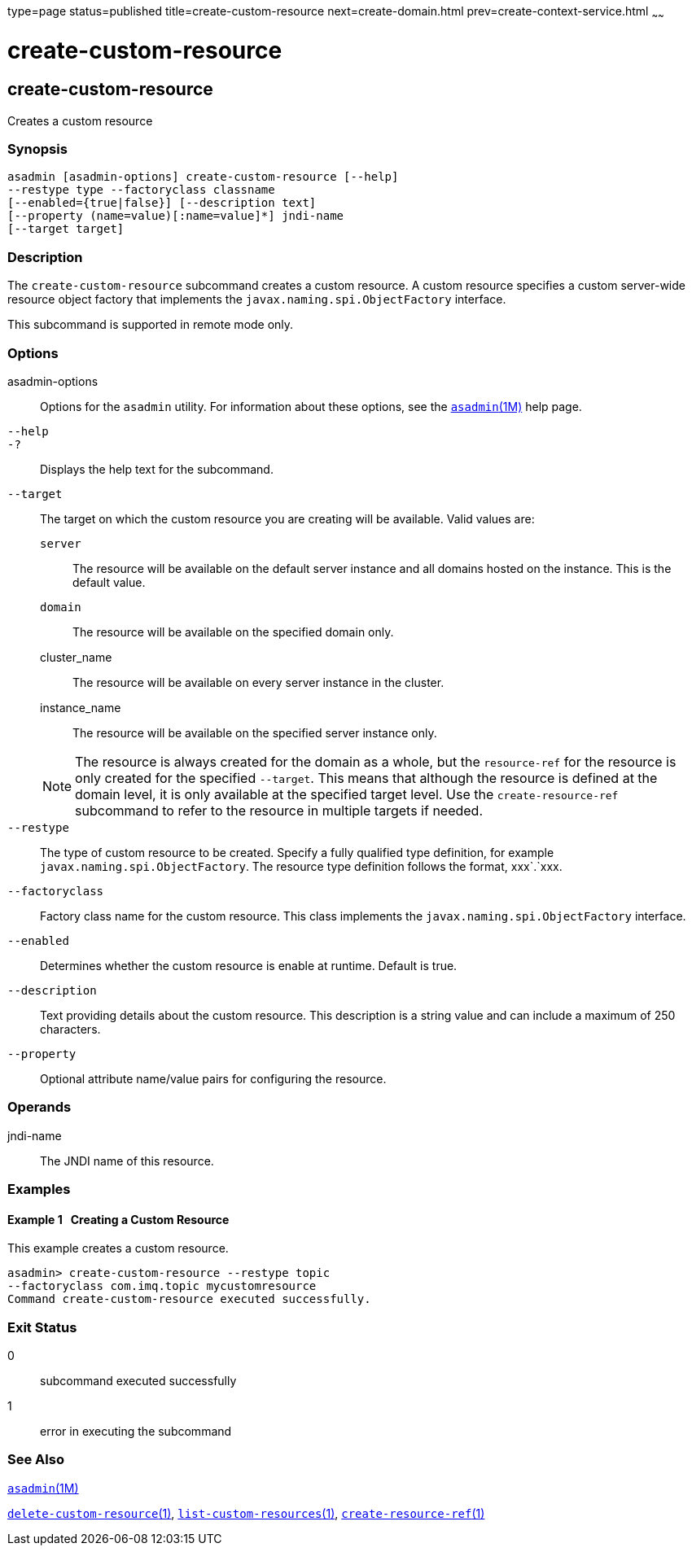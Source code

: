 type=page
status=published
title=create-custom-resource
next=create-domain.html
prev=create-context-service.html
~~~~~~

create-custom-resource
======================

[[create-custom-resource-1]][[GSRFM00022]][[create-custom-resource]]

create-custom-resource
----------------------

Creates a custom resource

[[sthref200]]

=== Synopsis

[source]
----
asadmin [asadmin-options] create-custom-resource [--help]
--restype type --factoryclass classname
[--enabled={true|false}] [--description text]
[--property (name=value)[:name=value]*] jndi-name
[--target target]
----

[[sthref201]]

=== Description

The `create-custom-resource` subcommand creates a custom resource. A
custom resource specifies a custom server-wide resource object factory
that implements the `javax.naming.spi.ObjectFactory` interface.

This subcommand is supported in remote mode only.

[[sthref202]]

=== Options

asadmin-options::
  Options for the `asadmin` utility. For information about these
  options, see the link:asadmin.html#asadmin-1m[`asadmin`(1M)] help page.
`--help`::
`-?`::
  Displays the help text for the subcommand.
`--target`::
  The target on which the custom resource you are creating will be
  available. Valid values are:
+
  `server`;;
    The resource will be available on the default server instance and
    all domains hosted on the instance. This is the default value.
  `domain`;;
    The resource will be available on the specified domain only.
  cluster_name;;
    The resource will be available on every server instance in the
    cluster.
  instance_name;;
    The resource will be available on the specified server instance
    only.
+

[NOTE]
====
The resource is always created for the domain as a whole, but the
`resource-ref` for the resource is only created for the specified
`--target`. This means that although the resource is defined at the
domain level, it is only available at the specified target level. Use
the `create-resource-ref` subcommand to refer to the resource in
multiple targets if needed.
====

`--restype`::
  The type of custom resource to be created. Specify a fully qualified
  type definition, for example `javax.naming.spi.ObjectFactory`. The
  resource type definition follows the format, xxx`.`xxx.
`--factoryclass`::
  Factory class name for the custom resource. This class implements the
  `javax.naming.spi.ObjectFactory` interface.
`--enabled`::
  Determines whether the custom resource is enable at runtime. Default
  is true.
`--description`::
  Text providing details about the custom resource. This description is
  a string value and can include a maximum of 250 characters.
`--property`::
  Optional attribute name/value pairs for configuring the resource.

[[sthref203]]

=== Operands

jndi-name::
  The JNDI name of this resource.

[[sthref204]]

=== Examples

[[GSRFM470]][[sthref205]]

==== Example 1   Creating a Custom Resource

This example creates a custom resource.

[source]
----
asadmin> create-custom-resource --restype topic
--factoryclass com.imq.topic mycustomresource
Command create-custom-resource executed successfully.
----

[[sthref206]]

=== Exit Status

0::
  subcommand executed successfully
1::
  error in executing the subcommand

[[sthref207]]

=== See Also

link:asadmin.html#asadmin-1m[`asadmin`(1M)]

link:delete-custom-resource.html#delete-custom-resource-1[`delete-custom-resource`(1)],
link:list-custom-resources.html#list-custom-resources-1[`list-custom-resources`(1)],
link:create-resource-ref.html#create-resource-ref-1[`create-resource-ref`(1)]


